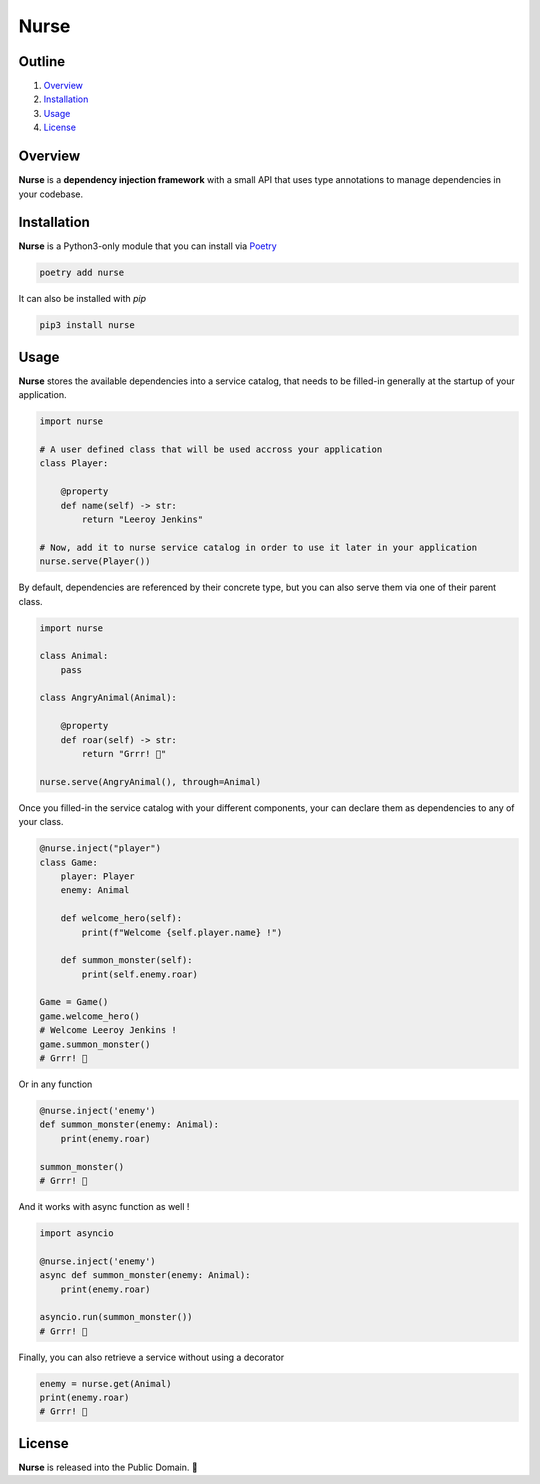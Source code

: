 Nurse
=====

.. image:: https://img.shields.io/badge/license-public%20domain-ff69b4.svg
    :target: https://github.com/ZeroGachis/nurse#license


.. image:: https://img.shields.io/badge/pypi-v0.3.1-blue.svg
    :target: https://pypi.org/project/nurse/


Outline
~~~~~~~

1. `Overview <https://github.com/ZeroGachis/nurse#overview>`_
2. `Installation <https://github.com/ZeroGachis/nurse#installation>`_
3. `Usage <https://github.com/ZeroGachis/nurse#usage>`_
4. `License <https://github.com/ZeroGachis/nurse#license>`_


Overview
~~~~~~~~


**Nurse** is a **dependency injection framework** with a small API that uses
type annotations to manage dependencies in your codebase.


Installation
~~~~~~~~~~~~

**Nurse** is a Python3-only module that you can install via `Poetry <https://github.com/sdispater/poetry>`_

.. code:: sh

    poetry add nurse


It can also be installed with `pip`

.. code:: sh

    pip3 install nurse


Usage
~~~~~

**Nurse** stores the available dependencies into a service catalog, that needs to be
filled-in generally at the startup of your application.

.. code:: python3

    import nurse
    
    # A user defined class that will be used accross your application
    class Player:
        
        @property
        def name(self) -> str:
            return "Leeroy Jenkins"

    # Now, add it to nurse service catalog in order to use it later in your application
    nurse.serve(Player())

By default, dependencies are referenced by their concrete type, but you can also serve them
via one of their parent class.

.. code:: python3

    import nurse

    class Animal:
        pass

    class AngryAnimal(Animal):

        @property
        def roar(self) -> str:
            return "Grrr! 🦁"

    nurse.serve(AngryAnimal(), through=Animal)

Once you filled-in the service catalog with your different components, your can declare them as dependencies
to any of your class.

.. code:: python3

    @nurse.inject("player")
    class Game:
        player: Player
        enemy: Animal

        def welcome_hero(self):
            print(f"Welcome {self.player.name} !")
    
        def summon_monster(self):
            print(self.enemy.roar)

    Game = Game()
    game.welcome_hero()
    # Welcome Leeroy Jenkins !
    game.summon_monster()
    # Grrr! 🦁


Or in any function

.. code:: python3

    @nurse.inject('enemy')
    def summon_monster(enemy: Animal):
        print(enemy.roar)

    summon_monster()
    # Grrr! 🦁


And it works with async function as well !

.. code:: python3

    import asyncio

    @nurse.inject('enemy')
    async def summon_monster(enemy: Animal):
        print(enemy.roar)

    asyncio.run(summon_monster())
    # Grrr! 🦁


Finally, you can also retrieve a service without using a decorator

.. code:: python3

    enemy = nurse.get(Animal)
    print(enemy.roar)
    # Grrr! 🦁


License
~~~~~~~

**Nurse** is released into the Public Domain. 🎉
